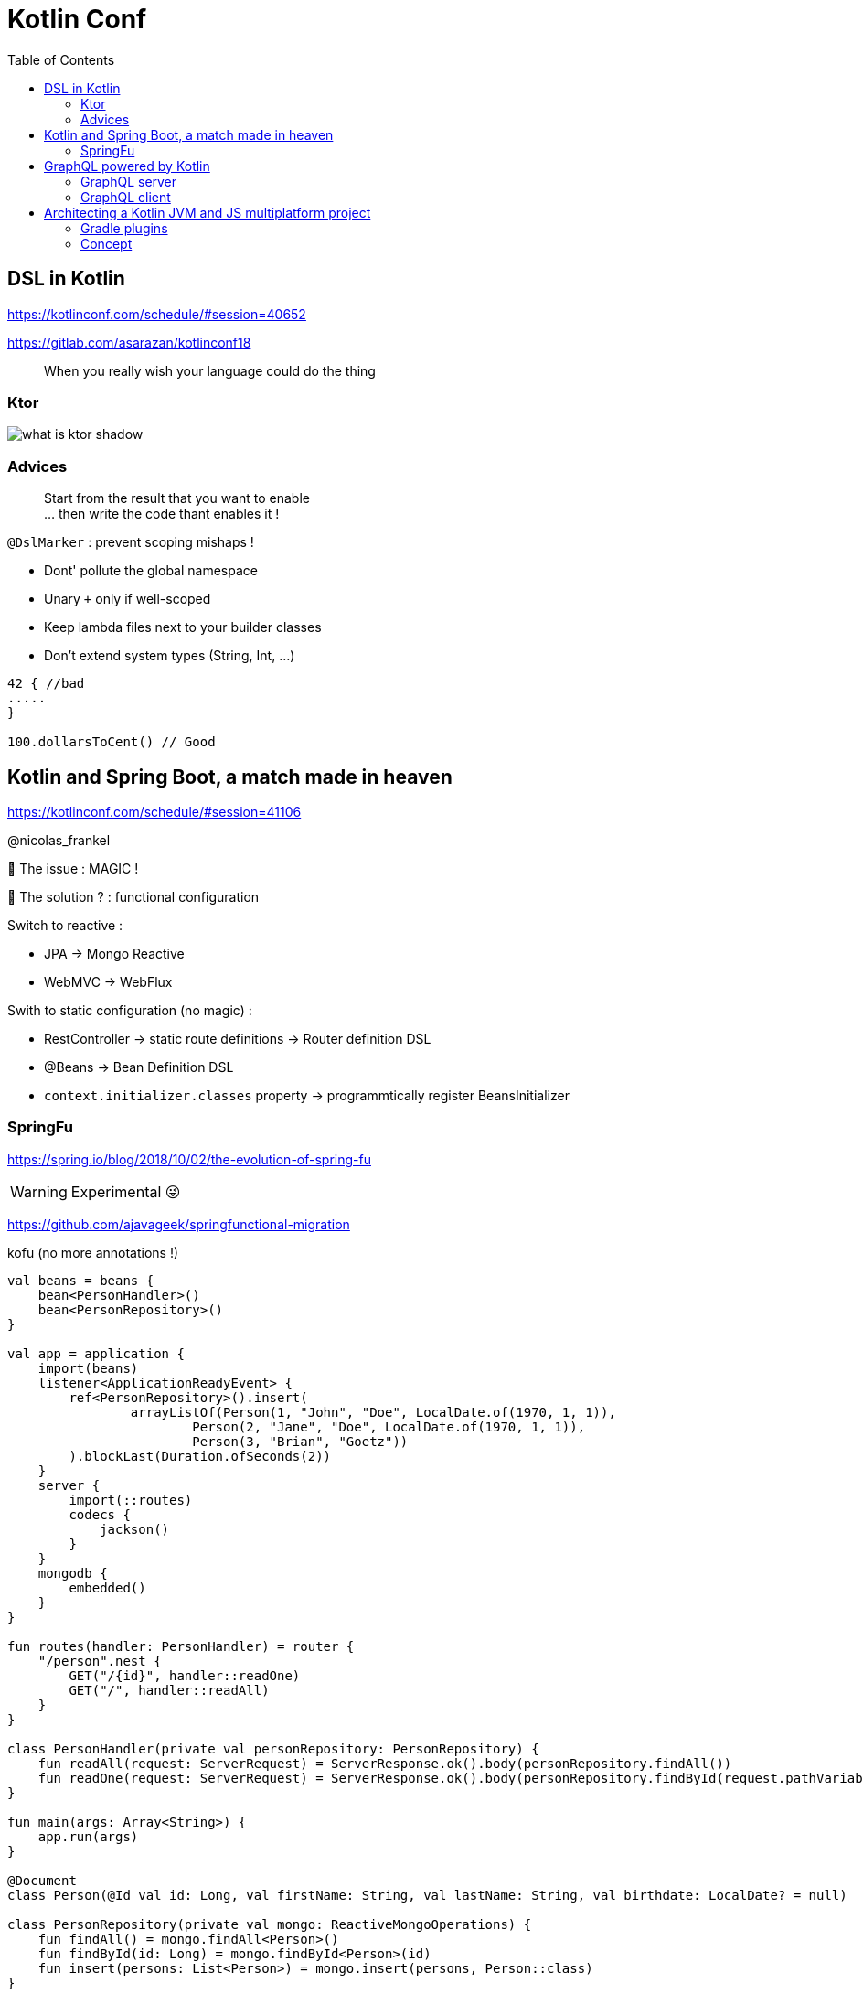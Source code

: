 = Kotlin Conf
:toc:

== DSL in Kotlin

https://kotlinconf.com/schedule/#session=40652

https://gitlab.com/asarazan/kotlinconf18

[quote]
When you really wish your language could do the thing

=== Ktor

image::http://ktor.io/what-is-ktor-shadow.png[]

=== Advices
[quote]
Start from the result that you want to enable +
... then write the code thant enables it !

`@DslMarker` : prevent scoping mishaps !

* Dont' pollute the global namespace
* Unary `+` only if well-scoped
* Keep lambda files next to your builder classes
* Don't extend system types (String, Int, ...)

[source, kotlin]
----
42 { //bad
.....
}

100.dollarsToCent() // Good
----

== Kotlin and Spring Boot, a match made in heaven

https://kotlinconf.com/schedule/#session=41106

@nicolas_frankel

🤯 The issue : MAGIC !

🧐 The solution ? : functional configuration

Switch to reactive :

* JPA -> Mongo Reactive
* WebMVC -> WebFlux

Swith to static configuration (no magic) :

* RestController -> static route definitions -> Router definition DSL
* @Beans -> Bean Definition DSL
* `context.initializer.classes` property -> programmtically register BeansInitializer

=== SpringFu

https://spring.io/blog/2018/10/02/the-evolution-of-spring-fu

WARNING: Experimental 😜

https://github.com/ajavageek/springfunctional-migration

.kofu (no more annotations !)
[source, kotlin]
----
val beans = beans {
    bean<PersonHandler>()
    bean<PersonRepository>()
}

val app = application {
    import(beans)
    listener<ApplicationReadyEvent> {
        ref<PersonRepository>().insert(
                arrayListOf(Person(1, "John", "Doe", LocalDate.of(1970, 1, 1)),
                        Person(2, "Jane", "Doe", LocalDate.of(1970, 1, 1)),
                        Person(3, "Brian", "Goetz"))
        ).blockLast(Duration.ofSeconds(2))
    }
    server {
        import(::routes)
        codecs {
            jackson()
        }
    }
    mongodb {
        embedded()
    }
}

fun routes(handler: PersonHandler) = router {
    "/person".nest {
        GET("/{id}", handler::readOne)
        GET("/", handler::readAll)
    }
}

class PersonHandler(private val personRepository: PersonRepository) {
    fun readAll(request: ServerRequest) = ServerResponse.ok().body(personRepository.findAll())
    fun readOne(request: ServerRequest) = ServerResponse.ok().body(personRepository.findById(request.pathVariable("id").toLong()))
}

fun main(args: Array<String>) {
    app.run(args)
}

@Document
class Person(@Id val id: Long, val firstName: String, val lastName: String, val birthdate: LocalDate? = null)

class PersonRepository(private val mongo: ReactiveMongoOperations) {
    fun findAll() = mongo.findAll<Person>()
    fun findById(id: Long) = mongo.findById<Person>(id)
    fun insert(persons: List<Person>) = mongo.insert(persons, Person::class)
}
----

== GraphQL powered by Kotlin

https://kotlinconf.com/schedule/#date=4-october&session=22460

=== GraphQL server 

https://github.com/pgutkowski/KGraphQL

.GraphQL Type
[source]
----
type UFOSighting {
    id : Int!
    city: String
}
----

.KGraphQL
[source]
----
type <UFOSighting>

data class UFOSighting {
    id : Int = -1
    city: String?
}
----

=== GraphQL client

https://github.com/apollographql/apollo-android

Generate Java Client from `schema.json`

1. Build your request
2. Enqueue the resquest
3. Handle the response

[TIP]
==== 
* Intellij GraphQL plugin
* Retrofit GraphQL
====

image::https://raw.githubusercontent.com/sogko/graphql-shorthand-notation-cheat-sheet/master/graphql-shorthand-notation-cheat-sheet.png[]

== Architecting a Kotlin JVM and JS multiplatform project

https://kotlinconf.com/schedule/#date=4-october&session=41120

[quote]
Ideal for businnes logic code sharing

[quote]
Kotlin Multiplatform != React Native

[quote]
Kotlin Multiplatform > C / C++

Common 

-> kotlinc (JVM, Android)

-> Kotlin/Native (Executable, Dynamic lib, iOS)

-> kotlin2js (Javascript)

=== Gradle plugins 

* `apply plugin: 'kotlin-platform-common'`
* `apply plugin: 'kotlin-platform-jvm'`
* `apply plugin: 'org.jetbrains.kotlin.frontend`
* ...

=== Concept

.Common
[source, kotlin]
----
expect class Order {
    val id: Int
    val userId: Int
}
----

.JVM
[source, kotlin]
----
actual data class Order {
    val id: Int
    val userId: Int
}
----

`expect` is not interface !

* simplier implementation
* can have a constructor
* all implementations are known at compile time
* more flexibility
* top level and extension functions are supported

[WARNING]
====
* Cannot reference any platform specific code
* Can only have kotlin code
* Can depend only platform common lib
====

https://github.com/felipecsl/ktnes